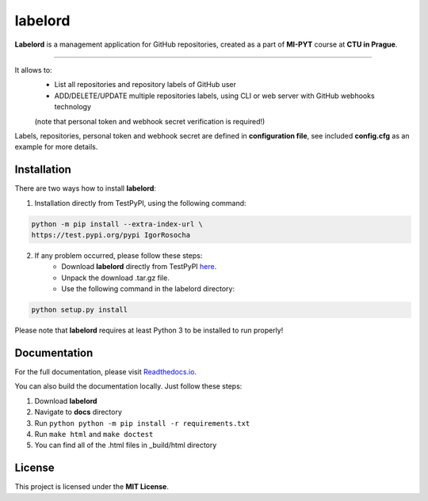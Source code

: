 labelord
=========

**Labelord** is a management application for GitHub repositories, created as a part of **MI-PYT** course at **CTU in Prague**.

-------

It allows to:
	- List all repositories and repository labels of GitHub user
	- ADD/DELETE/UPDATE multiple repositories labels, using CLI or web server with GitHub webhooks technology
	(note that personal token and webhook secret verification is required!)

Labels, repositories, personal token and webhook secret are defined in **configuration file**, see included **config.cfg** as an example for more details.

Installation
-------------

There are two ways how to install **labelord**:

1. Installation directly from TestPyPI, using the following command:

.. code:: bash

    python -m pip install --extra-index-url \
    https://test.pypi.org/pypi IgorRosocha

2. If any problem occurred, please follow these steps:
	- Download **labelord** directly from TestPyPI `here <https://testpypi.python.org/pypi/labelord-IgorRosocha>`_.
	- Unpack the download .tar.gz file.
	- Use the following command in the labelord directory:
	
.. code:: python

    python setup.py install

Please note that **labelord** requires at least Python 3 to be installed to run properly!

Documentation
--------------

For the full documentation, please visit `Readthedocs.io <http://labelord-igorrosocha.readthedocs.io/en/latest/>`__.

You can also build the documentation locally. Just follow these steps:

1. Download **labelord**
2. Navigate to **docs** directory
3. Run ``python python -m pip install -r requirements.txt``
4. Run ``make html`` and ``make doctest``
5. You can find all of the .html files in _build/html directory
	

License
-------------

This project is licensed under the **MIT License**.
